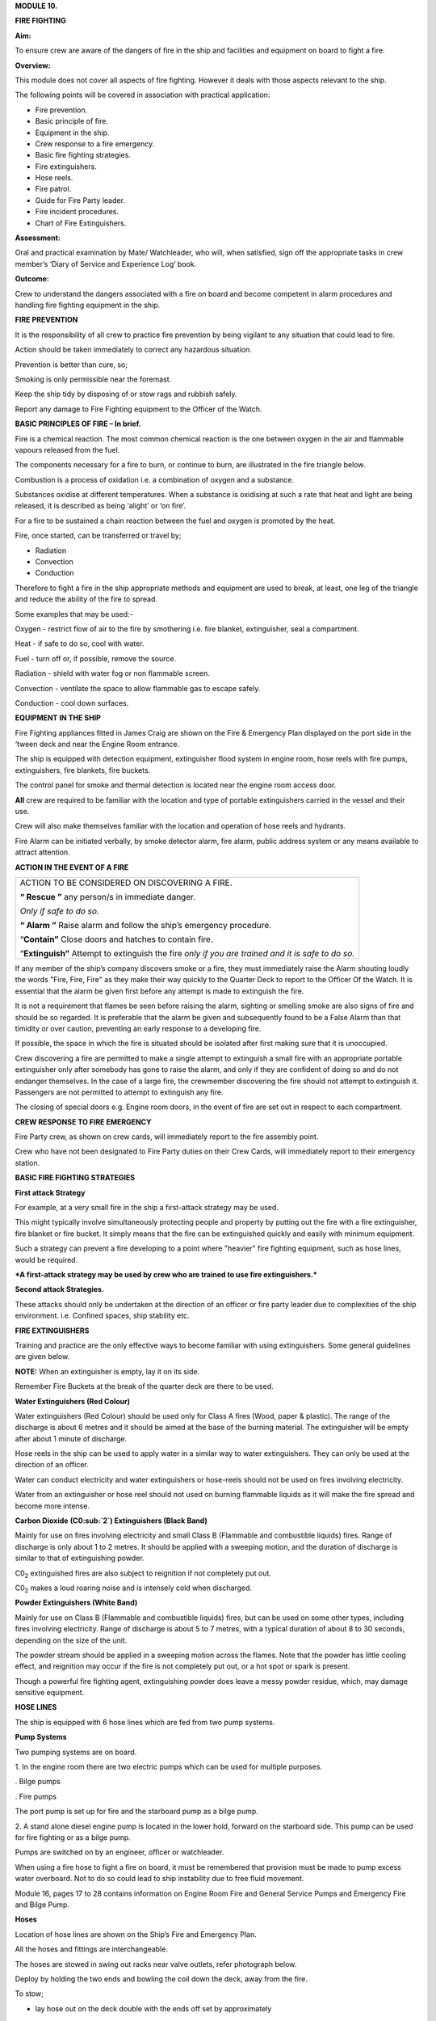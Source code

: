 **MODULE 10.**

**FIRE FIGHTING**

**Aim:**

To ensure crew are aware of the dangers of fire in the ship and
facilities and equipment on board to fight a fire.

**Overview:**

This module does not cover all aspects of fire fighting. However it
deals with those aspects relevant to the ship.

The following points will be covered in association with practical
application:

-  Fire prevention.

-  Basic principle of fire.

-  Equipment in the ship.

-  Crew response to a fire emergency.

-  Basic fire fighting strategies.

-  Fire extinguishers.

-  Hose reels.

-  Fire patrol.

-  Guide for Fire Party leader.

-  Fire incident procedures.

-  Chart of Fire Extinguishers.

**Assessment:**

Oral and practical examination by Mate/ Watchleader, who will, when
satisfied, sign off the appropriate tasks in crew member’s ‘Diary of
Service and Experience Log’ book.

**Outcome:**

Crew to understand the dangers associated with a fire on board and
become competent in alarm procedures and handling fire fighting
equipment in the ship.

**FIRE PREVENTION**

It is the responsibility of all crew to practice fire prevention by
being vigilant to any situation that could lead to fire.

Action should be taken immediately to correct any hazardous situation.

Prevention is better than cure, so;

Smoking is only permissible near the foremast.

Keep the ship tidy by disposing of or stow rags and rubbish safely.

Report any damage to Fire Fighting equipment to the Officer of the
Watch.

**BASIC PRINCIPLES OF FIRE – In brief.**

Fire is a chemical reaction. The most common chemical reaction is the
one between oxygen in the air and flammable vapours released from the
fuel.

The components necessary for a fire to burn, or continue to burn, are
illustrated in the fire triangle below.

|image0|

Combustion is a process of oxidation i.e. a combination of oxygen and a
substance.

Substances oxidise at different temperatures. When a substance is
oxidising at such a rate that heat and light are being released, it is
described as being ‘alight’ or ‘on fire’.

For a fire to be sustained a chain reaction between the fuel and oxygen
is promoted by the heat.

Fire, once started, can be transferred or travel by;

- Radiation

- Convection

- Conduction

Therefore to fight a fire in the ship appropriate methods and equipment
are used to break, at least, one leg of the triangle and reduce the
ability of the fire to spread.

Some examples that may be used:-

Oxygen - restrict flow of air to the fire by smothering i.e. fire
blanket, extinguisher, seal a compartment.

Heat - if safe to do so, cool with water.

Fuel - turn off or, if possible, remove the source.

Radiation - shield with water fog or non flammable screen.

Convection - ventilate the space to allow flammable gas to escape
safely.

Conduction - cool down surfaces.

**EQUIPMENT IN THE SHIP**

Fire Fighting appliances fitted in James Craig are shown on the Fire &
Emergency Plan displayed on the port side in the ‘tween deck and near
the Engine Room entrance.

The ship is equipped with detection equipment, extinguisher flood system
in engine room, hose reels with fire pumps, extinguishers, fire
blankets, fire buckets.

The control panel for smoke and thermal detection is located near the
engine room access door.

**All** crew are required to be familiar with the location and type of
portable extinguishers carried in the vessel and their use.

Crew will also make themselves familiar with the location and operation
of hose reels and hydrants.

Fire Alarm can be initiated verbally, by smoke detector alarm, fire
alarm, public address system or any means available to attract
attention.

**ACTION IN THE EVENT OF A FIRE**

+-----------------------------------------------------------------------+
| ACTION TO BE CONSIDERED ON DISCOVERING A FIRE.                        |
|                                                                       |
| **“ Rescue ”** any person/s in immediate danger.                      |
|                                                                       |
| *Only if safe to do so.*                                              |
|                                                                       |
| **“ Alarm ”** Raise alarm and follow the ship’s emergency procedure.  |
|                                                                       |
| “\ **Contain”** Close doors and hatches to contain fire.              |
|                                                                       |
| “\ **Extinguish”** Attempt to extinguish the fire *only if you are    |
| trained and it is safe to do so.*                                     |
+-----------------------------------------------------------------------+

If any member of the ship’s company discovers smoke or a fire, they must
immediately raise the Alarm shouting loudly the words "Fire, Fire, Fire"
as they make their way quickly to the Quarter Deck to report to the
Officer Of the Watch. It is essential that the alarm be given first
before any attempt is made to extinguish the fire.

It is not a requirement that flames be seen before raising the alarm,
sighting or smelling smoke are also signs of fire and should be so
regarded. It is preferable that the alarm be given and subsequently
found to be a False Alarm than that timidity or over caution, preventing
an early response to a developing fire.

If possible, the space in which the fire is situated should be isolated
after first making sure that it is unoccupied.

Crew discovering a fire are permitted to make a single attempt to
extinguish a small fire with an appropriate portable extinguisher only
after somebody has gone to raise the alarm, and only if they are
confident of doing so and do not endanger themselves. In the case of a
large fire, the crewmember discovering the fire should not attempt to
extinguish it. Passengers are not permitted to attempt to extinguish any
fire.

The closing of special doors e.g. Engine room doors, in the event of
fire are set out in respect to each compartment.

**CREW RESPONSE TO FIRE EMERGENCY**

Fire Party crew, as shown on crew cards, will immediately report to the
fire assembly point.

Crew who have not been designated to Fire Party duties on their Crew
Cards, will immediately report to their emergency station.

**BASIC FIRE FIGHTING STRATEGIES**

**First attack Strategy**

For example, at a very small fire in the ship a first-attack strategy
may be used.

This might typically involve simultaneously protecting people and
property by putting out the fire with a fire extinguisher, fire blanket
or fire bucket. It simply means that the fire can be extinguished
quickly and easily with minimum equipment.

Such a strategy can prevent a fire developing to a point where "heavier"
fire fighting equipment, such as hose lines, would be required.

***A first-attack strategy may be used by crew who are trained to use
fire extinguishers.***

**Second attack Strategies.**

These attacks should only be undertaken at the direction of an officer
or fire party leader due to complexities of the ship environment. i.e.
Confined spaces, ship stability etc.

**FIRE EXTINGUISHERS**

Training and practice are the only effective ways to become familiar
with using extinguishers. Some general guidelines are given below.

**NOTE:** When an extinguisher is empty, lay it on its side.

Remember Fire Buckets at the break of the quarter deck are there to be
used.

**Water Extinguishers (Red Colour)**

Water extinguishers (Red Colour) should be used only for Class A fires
(Wood, paper & plastic). The range of the discharge is about 6 metres
and it should be aimed at the base of the burning material. The
extinguisher will be empty after about 1 minute of discharge.

Hose reels in the ship can be used to apply water in a similar way to
water extinguishers. They can only be used at the direction of an
officer.

Water can conduct electricity and water extinguishers or hose-reels
should not be used on fires involving electricity.

Water from an extinguisher or hose reel should not used on burning
flammable liquids as it will make the fire spread and become more
intense.

|image1|

**Carbon Dioxide** **(C0:sub:`2`) Extinguishers (Black Band)**

Mainly for use on fires involving electricity and small Class B
(Flammable and combustible liquids) fires. Range of discharge is only
about 1 to 2 metres. It should be applied with a sweeping motion, and
the duration of discharge is similar to that of extinguishing powder.

C0\ :sub:`2` extinguished fires are also subject to reignition if not
completely put out.

C0\ :sub:`2` makes a loud roaring noise and is intensely cold when
discharged.

|image2|

**Powder Extinguishers (White Band)**

Mainly for use on Class B (Flammable and combustible liquids) fires, but
can be used on some other types, including fires involving electricity.
Range of discharge is about 5 to 7 metres, with a typical duration of
about 8 to 30 seconds, depending on the size of the unit.

The powder stream should be applied in a sweeping motion across the
flames. Note that the powder has little cooling effect, and reignition
may occur if the fire is not completely put out, or a hot spot or spark
is present.

Though a powerful fire fighting agent, extinguishing powder does leave a
messy powder residue, which, may damage sensitive equipment.

|image3|

**HOSE LINES**

The ship is equipped with 6 hose lines which are fed from two pump
systems.

**Pump Systems**

Two pumping systems are on board.

1. In the engine room there are two electric pumps which can be used for
multiple purposes.

. Bilge pumps

. Fire pumps

The port pump is set up for fire and the starboard pump as a bilge pump.

2. A stand alone diesel engine pump is located in the lower hold,
forward on the starboard side. This pump can be used for fire fighting
or as a bilge pump.

Pumps are switched on by an engineer, officer or watchleader.

When using a fire hose to fight a fire on board, it must be remembered
that provision must be made to pump excess water overboard. Not to do so
could lead to ship instability due to free fluid movement.

Module 16, pages 17 to 28 contains information on Engine Room Fire and
General Service Pumps and Emergency Fire and Bilge Pump.

**Hoses**

Location of hose lines are shown on the Ship’s Fire and Emergency Plan.

All the hoses and fittings are interchangeable.

The hoses are stowed in swing out racks near valve outlets, refer
photograph below.

|image4|

Deploy by holding the two ends and bowling the coil down the deck, away
from the fire.

To stow;

- lay hose out on the deck double with the ends off set by approximately
one metre.

- the short end on top.

- roll the hose up tightly from the folded end.

- when completed both ends should be together.

- replace in rack.

**FIRE PARTY**

The Fire Party is made up of a Leader and 4 crew, under the direction of
an Officer.

Duties for each party member are shown on the member’s crew card.

Assembly point is the entrance to the crew deck house. Equipment is in
bags under the bottom starboard bunk near the door.

Fire Part radio is kept in the deckhouse. It is to be carried by the
patrol party when doing their rounds. This radio also is the only radio
which has a channel to the dockside security for guides and weekend
maintenance.

In addition to being on stand by, each hour the Leader of the party is
to organise a patrol of all decks of the ship.

The patrol will look out for;

- fire hazards.

- potential flood situations.

- anything that may affect the security of the ship or passengers /crew.

- check refrigeration is on.

- report any anomalies to the Officer of the Watch.

- record the patrol in the log.

Members of the fire party DO NOT CLIMB.

**GUIDE FOR FIRE PARTY LEADER**

- Establish fire party meeting point.

- Brief fire party and check that they know their respective roles.

- Check all equipment;

Protective clothing.

Torch

Hose reels

Fire extinguishers

Fire buckets

Radio

- Walk the ship each hour, main deck, ‘tween deck, hold and all closed
compartments i.e. engine room, etc. Start patrol at chart room by
checking the log for possible hazards etc noted by previous patrol.

- Fire party/patrol radio lives in the deckhouse. Patrol collects the
radio at commencement of patrol and returns it to the deckhouse after
completing patrol. This enables the patrol to immediately report any
problems they find to the Officer of the Watch.

- Look out for potential hazards and fix/report.

- Fire extinguishers and hose reels are not obstructed.

- Fire station clear.

- When in the hold - check for flooding

- check ballast blocks for movement

- Fire doors and escape hatches are not obstructed.

- “Exit” lights are lit and not obscured.

- Note completion of the patrol in the log in the chart room.

- Report to officer of the watch when patrol has been completed.

- Return Radio to its holder in the deck house.

**FIRE INCIDENT PROCEDURES**

In the event of a fire, the following **immediate actions** are to be
carried out:

    **Person Discovering the Fire**

    If possible, attack the fire with an appropriate extinguisher

    Evacuate the compartment, shutting the door/hatch

    Raise the alarm.

    Report the fire to the OOW.

    **Officer of the Watch**

    Sound the General Alarm and broadcast:

    *Emergency Stations, Emergency Stations, Emergency Stations,*

    *Fire, Fire, Fire*

    *Fire in the ………*..

    *Shut down all ventilation*.’

    The OOW is to manoeuvre the ship as required to reduce the wind over
    the deck and/or the ship’s motion.

    **Incident Control**

    Second Mate Go to the scene of the fire and assume the role of
    Incident Coordinator. Establish communications with the quarter
    deck.

    Chief Engineer Start the fire and bilge pumps

    Start the second generator

    Go to the scene of the fire and make an engineering assessment.

    Isolate power and shut off fuel as directed by the Incident
    Controller.

    Crew I/C of Fire Party muster the fire party.

    Ensure personnel are correctly dressed and the appropriate fire
    fighting appliances are present.

    Report to the Incident Controller.

    Fire Party members Get dressed in protective clothing.

    Go to the location indicated in the broadcast.

    Fight the fire as directed by the Crew I/C of the Fire Party.

    Medical & Stretcher Party

    Muster at the deckhouse.

    Assemble equipment.

    Await instructions.

    **Other Positions**

    First Mate Take over the Watch on the Quarter Deck.

    Third Mate Establish the ship’s position and standby to transmit a
    Pan Pan or May Day on VHF Ch 16 or HF 2182

    Second Engineer Take over the engine throttles on the quarterdeck.

    Chief Steward Muster the passengers in accordance with the manifest
    and report the numbers to the First Mate.

    Remaining Crew Muster in watches at Muster Stations.

**Considerations in Fighting the Fire**

In fighting the fire, the Incident Controller is to consider carrying
out the following as soon as practical:

-  Search the affected compartment for possible personnel;

-  Isolate the compartment electrically;

-  Ensure ventilation is off and the compartment shut down to the
   maximum extent possible.

-  If internal combustion machinery is involved or the fire is in a
   machinery space, shut off fuel

-  Boundary cooling

-  In the event of an Engine Room fire, consider drenching the space (to
   be approved only by the Master).

**Considerations when the Fire has been Extinguished**

-  Assigning a fire sentry

-  Clearance of toxic fumes

-  Restoration of ship’s services

-  Documentation of the incident

-  Debriefing of the ship’s company

**FIRE EXTINGUISHER SELECTION**

| **A labeling system** uses standard pictorial symbols which show the
  class
| or classes of fire for which the extinguisher is suited. The symbols
  identify the type of fire the extinguisher can be used for.

| **Note:** A red slash stroked through any of the fire classification
  symbols means it is
| unsafe to use that extinguisher on that class of fire. For example, a
  water-filled extinguisher would show the symbols for Class B and C
  fires slashed through as water should never be used to extinguish a
  flammable liquid or an electrical fire.

If a symbol is not shown on the extinguisher's label, it simply means
the extinguisher was not tested for that class of fire.

**FIRE EXTINGUISHER SELECTION CHART**

|image5|

    For your notes;

.. |image0| image:: ./media/image1.wmf
   :width: 2.20903in
   :height: 1.86319in
.. |image1| image:: ./media/image2.png
   :width: 5.77083in
   :height: 2.85in
.. |image2| image:: ./media/image3.png
   :width: 5.76181in
   :height: 2.50069in
.. |image3| image:: ./media/image4.png
   :width: 5.75694in
   :height: 2.56181in
.. |image4| image:: ./media/image5.wmf
   :width: 1.44444in
   :height: 2.12361in
.. |image5| image:: ./media/image6.jpeg
   :width: 6.72292in
   :height: 7.31042in
